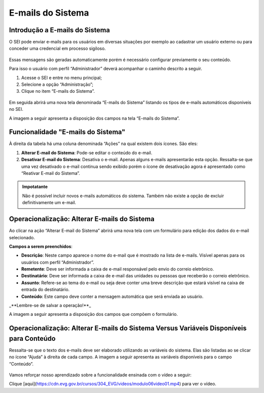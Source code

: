 E-mails do Sistema
==================

Introdução a E-mails do Sistema
-------------------------------

O SEI pode enviar e-mails para os usuários em diversas situações por exemplo ao cadastrar um usuário externo ou para conceder uma credencial em processo sigiloso. 

.. figure:: _static/images/04-18_Introducao-a-Emails-do-Sistema_Lista_Inicio-Emails.png

Essas mensagens são geradas automaticamente porém é necessário configurar previamente o seu conteúdo. 

Para isso o usuário com perfil “Administrador” deverá acompanhar o caminho descrito a seguir.

1. Acesse o SEI e entre no menu principal;
2. Selecione a opção “Administração”;
3. Clique no item “E-mails do Sistema”.

.. figure:: _static/images/04-18_Introducao-a_Emails-do-Sistema_TelaSEI_Acessar-Email-do-Sitema.png

Em seguida abrirá uma nova tela denominada “E-mails do Sistema” listando os tipos de e-mails automáticos disponíveis no SEI. 

A imagem a seguir apresenta a disposição dos campos na tela “E-mails do Sistema”.

.. figure:: _static/images/04-18_Introducao-a-Emails-do-Sistema_Tela_Emails-do-Sistema.png

Funcionalidade "E-mails do Sistema"
-----------------------------------

À direita da tabela há uma coluna denominada “Ações” na qual existem dois ícones. São eles:

1. **Alterar E-mail do Sistema**: Pode-se editar o conteúdo do e-mail.
2. **Desativar E-mail do Sistema**: Desativa o e-mail. Apenas alguns e-mails apresentarão esta opção. Ressalta-se que uma vez desativado o e-mail continua sendo exibido porém o ícone de desativação agora é apresentado como “Reativar E-mail do Sistema”.

.. admonition:: Impotatante

   Não é possível incluir novos e-mails automáticos do sistema. Também não existe a opção de excluir definitivamente um e-mail.

Operacionalização: Alterar E-mails do Sistema
----------------------------------------------

Ao clicar na ação “Alterar E-mail do Sistema” abrirá uma nova tela com um formulário para edição dos dados do e-mail selecionado. 

**Campos a serem preenchidos**:

- **Descrição**: Neste campo aparece o nome do e-mail que é mostrado na lista de e-mails. Visível apenas para os usuários com perfil “Administrador”.
- **Remetente**: Deve ser informada a caixa de e-mail responsável pelo envio do correio eletrônico.
- **Destinatário**: Deve ser informada a caixa de e-mail das unidades ou pessoas que receberão o correio eletrônico.
- **Assunto**: Refere-se ao tema do e-mail ou seja deve conter uma breve descrição que estará visível na caixa de entrada do destinatário.
- **Conteúdo**: Este campo deve conter a mensagem automática que será enviada ao usuário.

_**Lembre-se de salvar a operação!**_

A imagem a seguir apresenta a disposição dos campos que compõem o formulário.

.. figure:: _static/images/04-18_Operacionalizacao-Alterar-Emails-do-Sistema_Tela_Alterar-Email.png

Operacionalização: Alterar E-mails do Sistema Versus Variáveis Disponíveis para Conteúdo
-----------------------------------------------------------------------------------------

Ressalta-se que o texto dos e-mails deve ser elaborado utilizando as variáveis do sistema. Elas são listadas ao se clicar no ícone “Ajuda” à direita de cada campo. A imagem a seguir apresenta as variáveis disponíveis para o campo “Conteúdo”.

.. figure:: _static/images/04-18_Operacionalizacao-Alterar-Emails-do-Sistema-Versus-Variaveis-Disponiveis-para-Conteudo_Lista_Variaveis-Conteudo-Email.png

Vamos reforçar nosso aprendizado sobre a funcionalidade ensinada com o vídeo a seguir:


Clique [aqui](https://cdn.evg.gov.br/cursos/304_EVG/videos/modulo06video01.mp4) para ver o vídeo.